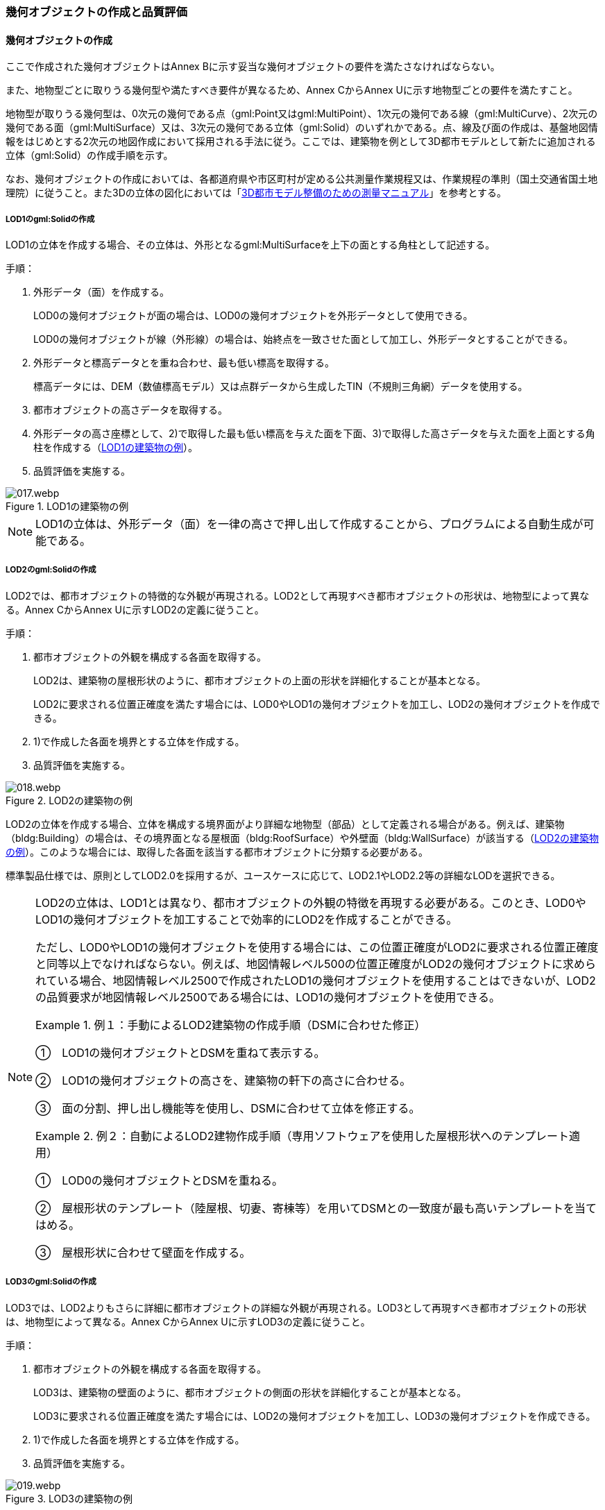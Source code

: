 [[toc4_02]]
=== 幾何オブジェクトの作成と品質評価

[[toc4_02_01]]
==== 幾何オブジェクトの作成

ここで作成された幾何オブジェクトはAnnex Bに示す妥当な幾何オブジェクトの要件を満たさなければならない。

また、地物型ごとに取りうる幾何型や満たすべき要件が異なるため、Annex CからAnnex Uに示す地物型ごとの要件を満たすこと。

地物型が取りうる幾何型は、0次元の幾何である点（gml:Point又はgml:MultiPoint）、1次元の幾何である線（gml:MultiCurve）、2次元の幾何である面（gml:MultiSurface）又は、3次元の幾何である立体（gml:Solid）のいずれかである。点、線及び面の作成は、基盤地図情報をはじめとする2次元の地図作成において採用される手法に従う。ここでは、建築物を例として3D都市モデルとして新たに追加される立体（gml:Solid）の作成手順を示す。

なお、幾何オブジェクトの作成においては、各都道府県や市区町村が定める公共測量作業規程又は、作業規程の準則（国土交通省国土地理院）に従うこと。また3Dの立体の図化においては「<<plateau_010,3D都市モデル整備のための測量マニュアル>>」を参考とする。

===== LOD1のgml:Solidの作成

LOD1の立体を作成する場合、その立体は、外形となるgml:MultiSurfaceを上下の面とする角柱として記述する。

手順：

. 外形データ（面）を作成する。
+
LOD0の幾何オブジェクトが面の場合は、LOD0の幾何オブジェクトを外形データとして使用できる。
+
LOD0の幾何オブジェクトが線（外形線）の場合は、始終点を一致させた面として加工し、外形データとすることができる。

. 外形データと標高データとを重ね合わせ、最も低い標高を取得する。
+
標高データには、DEM（数値標高モデル）又は点群データから生成したTIN（不規則三角網）データを使用する。

. 都市オブジェクトの高さデータを取得する。

. 外形データの高さ座標として、2)で取得した最も低い標高を与えた面を下面、3)で取得した高さデータを与えた面を上面とする角柱を作成する（<<fig-4-2>>）。

. 品質評価を実施する。

[[fig-4-2]]
.LOD1の建築物の例
image::images/017.webp.png[]

[NOTE,type="explanation"]
--
LOD1の立体は、外形データ（面）を一律の高さで押し出して作成することから、プログラムによる自動生成が可能である。
--


===== LOD2のgml:Solidの作成

LOD2では、都市オブジェクトの特徴的な外観が再現される。LOD2として再現すべき都市オブジェクトの形状は、地物型によって異なる。Annex CからAnnex Uに示すLOD2の定義に従うこと。

手順：

. 都市オブジェクトの外観を構成する各面を取得する。
+
LOD2は、建築物の屋根形状のように、都市オブジェクトの上面の形状を詳細化することが基本となる。
+
LOD2に要求される位置正確度を満たす場合には、LOD0やLOD1の幾何オブジェクトを加工し、LOD2の幾何オブジェクトを作成できる。

. 1)で作成した各面を境界とする立体を作成する。

. 品質評価を実施する。

[[fig-4-3]]
.LOD2の建築物の例
image::images/018.webp.png[]

LOD2の立体を作成する場合、立体を構成する境界面がより詳細な地物型（部品）として定義される場合がある。例えば、建築物（bldg:Building）の場合は、その境界面となる屋根面（bldg:RoofSurface）や外壁面（bldg:WallSurface）が該当する（<<fig-4-3>>）。このような場合には、取得した各面を該当する都市オブジェクトに分類する必要がある。

標準製品仕様では、原則としてLOD2.0を採用するが、ユースケースに応じて、LOD2.1やLOD2.2等の詳細なLODを選択できる。

[NOTE,type=commentary]
--
LOD2の立体は、LOD1とは異なり、都市オブジェクトの外観の特徴を再現する必要がある。このとき、LOD0やLOD1の幾何オブジェクトを加工することで効率的にLOD2を作成することができる。

ただし、LOD0やLOD1の幾何オブジェクトを使用する場合には、この位置正確度がLOD2に要求される位置正確度と同等以上でなければならない。例えば、地図情報レベル500の位置正確度がLOD2の幾何オブジェクトに求められている場合、地図情報レベル2500で作成されたLOD1の幾何オブジェクトを使用することはできないが、LOD2の品質要求が地図情報レベル2500である場合には、LOD1の幾何オブジェクトを使用できる。

[example]
.例１：手動によるLOD2建築物の作成手順（DSMに合わせた修正） 　
====
①　LOD1の幾何オブジェクトとDSMを重ねて表示する。

②　LOD1の幾何オブジェクトの高さを、建築物の軒下の高さに合わせる。

③　面の分割、押し出し機能等を使用し、DSMに合わせて立体を修正する。
====

[example]
.例２：自動によるLOD2建物作成手順（専用ソフトウェアを使用した屋根形状へのテンプレート適用） 　
====
①　LOD0の幾何オブジェクトとDSMを重ねる。

②　屋根形状のテンプレート（陸屋根、切妻、寄棟等）を用いてDSMとの一致度が最も高いテンプレートを当てはめる。

③　屋根形状に合わせて壁面を作成する。
====
--

===== LOD3のgml:Solidの作成

LOD3では、LOD2よりもさらに詳細に都市オブジェクトの詳細な外観が再現される。LOD3として再現すべき都市オブジェクトの形状は、地物型によって異なる。Annex CからAnnex Uに示すLOD3の定義に従うこと。

手順：

. 都市オブジェクトの外観を構成する各面を取得する。
+
LOD3は、建築物の壁面のように、都市オブジェクトの側面の形状を詳細化することが基本となる。
+
LOD3に要求される位置正確度を満たす場合には、LOD2の幾何オブジェクトを加工し、LOD3の幾何オブジェクトを作成できる。

. 1)で作成した各面を境界とする立体を作成する。

. 品質評価を実施する。

[[fig-4-4]]
.LOD3の建築物の例
image::images/019.webp.png[]

LOD3の立体を作成する場合、立体を構成する境界面がより詳細な地物型（部品）として定義される場合がある。例えば、建築物（bldg:Building）の境界面となる屋根面（bldg:RoofSurface）や外壁面（bldg:WallSurface）には、LOD3では窓（bldg:Window）や扉（bldg:Door）を追加できる（<<fig-4-4>>）。このような場合には、取得した各面を該当する都市オブジェクトに分類する必要がある。

LOD3は、都市オブジェクトの外観を記述する最も詳細なLODである。標準製品仕様では、原則としてLOD3.0を採用するが、ユースケースに応じて、LOD3.1やLOD3.2等の詳細なLODを選択できる。

[NOTE,type=commentary]
--
LOD3は、都市オブジェクトの外観を記述する最も詳細なLODである。LOD3を点群データや画像からの図化により作成する場合、その作業量から作成費用が高額となる恐れがある。そのため、ユースケースに応じて、取得対象やその取得の内容を選択することが必要である。

また、LOD3の都市オブジェクトの作成においては、測量に限らず、BIM（Building Information Modeling）のデータを活用してもよい。BIMデータの活用については、「<<plateau_003>>」を参照するとよい。
--

===== LOD4のgml:Solidの作成

LOD4では、LOD3の詳細な都市オブジェクトの詳細な外観に加えて、都市オブジェクトの内部の形状が再現される。LOD4として再現すべき都市オブジェクトの形状は、地物によって異なる。Annex CからAnnex Uに示すLOD4の定義に従うこと。

手順：

. 都市オブジェクトの内部の空間を構成する各面を取得する。

. 1)で作成した各面を境界とする立体を作成する。

. 品質評価を実施する。

[[fig-4-5]]
.LOD4の建築物の例
image::images/020.webp.png[]

LOD4は、都市オブジェクトの外観に加えて、内部の形状を再現する最も詳細なLODである（<<fig-4-5>>）。標準製品仕様では、原則としてLOD4.0を採用するが、ユースケースに応じて、LOD4.1やLOD4.2等の詳細なLODを選択できる。

LOD4は都市オブジェクトの内部の形状を再現することから、その作成においてはCADやBIMなどの設計データを活用することが基本となる。ただし、測量により取得できる場合には測量により取得してもよい。

[[toc4_02_02]]
==== 作業上の留意事項

幾何オブジェクトの作成時におけるデータ作成負荷を軽減することを目的とする作業上の留意事項を示す。ただし、幾何オブジェクトの作成においては、Annex Bに示す妥当な幾何オブジェクトの要件を満たさなければならない。

[requirement]
.LODによる形状の再現性の違いについて
====
[%metadata]
identifier:: /con/22
subject:: 3D都市モデル
statement::
+
--
LODにより都市オブジェクトの形状の再現性が異なる。建築物、橋梁、トンネル及び都市設備は、LOD1は、外周に一律の高さを与えて上向きに押し出した立体となり、LOD2はLOD1から上部を詳細化し、LOD3では側方を詳細化することが基本となる。

そのため、LOD1では、一律の高さで立ち上げることで、実際の形状と乖離する場合がある。<<fig-4-6>>は、建物正面玄関に存在する階段の両端にあたる部分が建物外形線として取得されていたため、LOD1による一律の押し出しにより、実際の形状と乖離した例である。

[[fig-4-6]]
.実際の建築物の形状と乖離するLOD1建築物（中央）の例
image::images/021.webp.png[]

また、LOD1及びLOD2では、他の都市オブジェクトに隠れ、上空から正射影が取得できない場合は作成されない。<<fig-4-7>>は複合的な都市設備について、下部に設置された標識がLOD1やLOD2では再現されない例である。

[[fig-4-7]]
.他の都市設備に隠れ、LOD1及びLOD2では取得されない都市設備の例
image::images/022.webp.png[]

このようなLODごとの再現性の違いを考慮し、データ作成対象とするLODを決定する必要がある。
--
====

[requirement]
.都市オブジェクトの区切り
====
[%metadata]
identifier:: /con/23
subject:: 3D都市モデル
statement::
+
--
都市オブジェクトは、地物の外形（LOD0、LOD1、LOD2及びLOD3）とこれに加えて地物の内形（LOD4）を示す境界により区切ることが基本となる。ただし、道路や地形のように、連続して存在する地物は、外形や内形を示す境界以外の場所で区切る。都市オブジェクトを区切る場所は、地物型ごとに標準製品仕様書に示されている。<<tab-4-2>>に、地物型ごとに定義された、都市オブジェクトを区切る場所を一覧で示す。

[[tab-4-2]]
[cols="3a,7a"]
.都市オブジェクトの区切り
|===
h| 地物型 h| 都市オブジェクトの区切り
| 建築物 | ―
| 交通（道路） | 交差部（四差路、多差路及び三差路）、道路構造の変化点、位置正確度や取得方法の変化点で区切る。
| 交通（鉄道） | 路線、軌道の分合流、市区町村界、位置正確度や取得方法の変化点で区切る。
| 交通（徒歩道） | 交差部、道路構造の変化点、位置正確度や取得方法の変化点で区切る。
| 交通（広場） | 位置正確度や取得方法の変化点で区切る。
| 交通（航路） | 航路が交差する部分で区切る。
| 土地利用 | ―
| 災害リスク | 災害リスク（浸水）はメッシュの境界で区切る。
| 都市計画決定情報 | 都市計画区域、準都市計画区域及び区域区分は区域の境界に加えて市区町村界により区切る。
| 橋梁 | 高架橋のように延長の長い橋梁は、管理区間及び上部工の境界（伸縮装置の設置部）で区切ることができる。
| トンネル | 高速道路等に存在する延長の長いトンネルは、管理区間及び覆工スパンの境界で区切ることができる。
| その他の構造物 | 堤防のように延長が長く、構造上の切れ目なく続く場合は、管理区間及び市区町村界で区切ることができる。
| 都市設備 | ―
| 地下埋設物 | ―
| 地下街 | ―
| 植生 | ―
| 地形 | メッシュの境界で区切る。
| 水部 | メッシュの境界で区切る。
| 区域 | ―

|===
--
====

[requirement]
.LOD毎の幾何品質情報の記録
====
[%metadata]
identifier:: /con/24
subject:: 3D都市モデル
statement::
+
--
幾何オブジェクトに関する品質情報を、LOD毎に記録する。

全ての都市オブジェクトは、データの品質に関する情報を記録するデータ品質属性（uro:DataQualityAttribute）を作成しなければならない。このデータ品質属性は、幾何オブジェクトに関する品質として以下の属性をもつ。

** LOD別の原典資料の種類

** LOD別のアピアランスに使用した画像の種類

** LOD1の立ち上げに使用した高さ（LOD1の幾何オブジェクトを一律の高さで押し出した立体として表現する場合）

** LODの詳細な区分（LOD2.0やLOD2.1のように、LODを細分する場合）

幾何オブジェクトを作成する場合は、都市オブジェクトごとに、これらの情報を記録すること。
--
====

[[toc4_02_03]]
==== 実施すべき品質評価

「幾何オブジェクトの作成」では、主として位置正確度や図形の論理的な正しさに関する品質評価を行う。また、幾何オブジェクトを作成する際に、地物型を区分することが多いため、完全性（地物の漏れ、過剰）や主題正確度（分類の正しさ）について品質評価を行う。

幾何オブジェクトを作成する際、作成済みの幾何オブジェクトを加工して新たな幾何オブジェクトを作成する場合がある。例えば、LOD1の幾何オブジェクトを作成するためにLOD0の幾何オブジェクトを使用したり、LOD2の幾何オブジェクトを作成するためにLOD1の幾何オブジェクトを使用したりすることが該当する。これは、新たに作成しようとする幾何オブジェクトに要求される位置正確度が、作成済みの幾何オブジェクトの位置正確度と同じ又は低い場合にのみ適用可能な手法である。

既に作成済みの幾何オブジェクトを、座標の編集をすることなくそのまま使用した場合には、当該幾何オブジェクトについては、位置正確度の品質評価が実施済みであるとして、位置正確度の品質評価を行わなくてもよい。例えば、LOD3の建築物を作成する際に、LOD2として作成済みの建築物の幾何オブジェクトを利用し、この座標を編集することなく、開口部の幾何オブジェクトのみを追加することが想定される。LOD2の幾何オブジェクトが既に品質評価を実施されている場合には、この幾何オブジェクトに対してはLOD3としての位置正確度の品質評価を行う必要はなく、新規に追加した開口部のみを品質評価の対象とすればよい。ただし、LOD2の幾何オブジェクトを構成する境界面を編集して軒裏の表現が必要となるLOD3の幾何オブジェクトを新たに作成した場合（例：1m以上の軒裏をもつ建築物のLOD3.1を、LOD2を使用して作成する場合）には、LOD3に求められる位置正確度の品質評価を行うこと。


.LOD2の境界面を編集してLOD3.1を作成するイメージ
image::images/023.webp.png[]

「幾何オブジェクトの作成」において実施すべき品質評価を以下に示す。

品質要素ごとに分類された各番号は、標準製品仕様書に定義する品質要求及び評価手順の識別子である。

** 完全性：C02, C03, C07, C08, C-bldg-01, C-bldg-02, C-bldg-03, C-bldg-04

** 論理一貫性：L07, L08, L09, L11, L12, L13，L14, L15, L16, L17, L18, L-bldg-01, L-bldg-02, L-bldg-03, L-bldg-07, L-bldg-08, L-bldg-09, L-bldg-10, L-bldg-11, L-bldg-12, L-bldg-13, L-frn-01, L-frn-02, L-tran-01, L-tran-02, L-tran-03,

** 位置正確度：P01, P02, P03, P04, P05, P06, P07, P08, P-dem-01

** 主題正確度：T-bldg-01, T-bldg-2

なお、拡張製品仕様書において、地物型等の追加を行ったり、標準製品仕様書に定める品質要求に追加又は変更を行ったりした場合には、それに対応する品質評価を行う必要がある。

幾何オブジェクトを作成した段階で実施することが効率的な品質要求を以下に示す。

** 完全性（地物の過不足）

** 論理一貫性（幾何オブジェクトの論理的な正しさ）

** 位置正確度

** 主題正確度（地物の区分）

